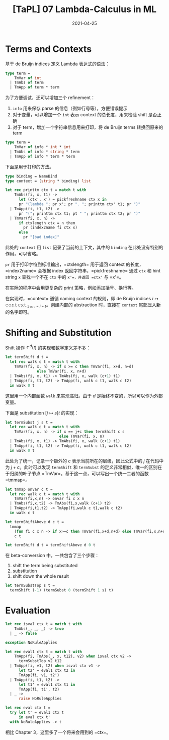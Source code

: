 #+title: [TaPL] 07 Lambda-Calculus in ML
#+date: 2021-04-25
#+hugo_tags: 类型系统 程序语言理论 程序语义 Lambda演算 "de Bruijn"
#+hugo_series: "Types and Programming Languages"

* Terms and Contexts
基于 de Bruijn indices 定义 Lambda 表达式的语法：

#+begin_src ocaml
type term =
    TmVar of int
  | TmAbs of term
  | TmApp of term * term
#+end_src

为了方便调试，还可以增加三个 refinement：

1. =info= 用来保存 parse 的信息（例如行号等），方便错误提示
2. 对于变量，可以增加一个 =int= 表示 context 的总长度，用来检验 shift 是否正确
3. 对于 term，增加一个字符串信息用来打印，将 de Bruijn terms 转换回原来的 term

#+begin_src ocaml
type term =
    TmVar of info * int * int
  | TmAbs of info * string * term
  | TmApp of info * term * term
#+end_src

下面是用于打印的方法。

#+begin_src ocaml
type binding = NameBind
type context = (string * binding) list

let rec printtm ctx t = match t with
    TmAbs(fi, x, t1) ->
      let (ctx', x') = pickfreshname ctx x in
      pr "(lambda "; pr x'; pr ". "; printtm ctx' t1; pr ")"
  | TmApp(fi, t1, t2) ->
      pr "("; printtm ctx t1; pt " "; printtm ctx t2; pr ")"
  | TmVar(fi, x, n) ->
      if ctxlength ctx = n them
        pr (index2name fi ctx x)
      else
        pr "[bad index]"
#+end_src

此处的 =context= 用 =list= 记录了当前的上下文，其中的 =binding= 在此处没有特别的作用，可以省略。

=pr= 用于打印字符到标准输出，=ctxlength= 用于返回 context 的长度，=index2name= 会根据 index 返回字符串，=pickfreshname= 通过 =ctx= 和 hint string =x= 查找一个不在 =ctx= 中的 =x'=，并返回 =ctx'= 与 =x'=。

在实际的程序中会用更复杂的 print 策略，例如添加括号、换行等。

在实现时，=context= 遵循 naming context 的规则，即 de Bruijn indices \(i \mapsto \operatorname{\mathtt{context}}_{\operatorname{\mathtt{len}} - i - 1}\)。创建内部的 abstraction 时，直接在 =context= 尾部压入新的名字即可。

* Shifting and Substitution
Shift 操作 \(\uparrow^d (t)\) 的实现和数学定义差不多：

#+begin_src ocaml
let termShift d t =
  let rec walk c t = match t with
    TmVar(fi, x, n) -> if x >= c then TmVar(fi, x+d, n+d)
              else TmVar(fi, x, n+d)
  | TmAbs(fi, x, t1) -> TmAbs(fi, x, walk (c+1) t1)
  | TmApp(fi, t1, t2) -> TmApp(fi, walk c t1, walk c t2)
  in walk 0 t
#+end_src

这里用一个内部函数 =walk= 来实现递归。由于 \(d\) 是始终不变的，所以可以作为外部变量。

下面是 substitution \([j \mapsto s]t\) 的实现：

#+begin_src ocaml
let termSubst j s t =
  let rec walk c t = match t with
    TmVar(fi, x, n) -> if x == j+c then termShift c s
                        else TmVar(fi, x, n)
  | TmAbs(fi, x, t1) -> TmAbs(fi, x, walk (c+1) t1)
  | TmApp(fi, t1, t2) -> TmApp(fi, walk c t1, walk c t2)
  in walk 0 t
#+end_src

此处为了统一，记录一个额外的 \(c\) 表示当前所在的层级，因此公式中的 \(j\) 在代码中为 \(j + c\)。此时可以发现 =termShift= 和 =termSubst= 的定义非常相似，唯一的区别在于归纳的叶子节点 =TmVar=。基于这一点，可以写出一个统一二者的函数 =tmmap=。

#+begin_src ocaml
let tmmap onvar c t =
  let rec walk c t = match t with
    TmVar(fi,x,n) -> onvar fi c x n
  | TmAbs(fi,x,t2) -> TmAbs(fi,x,walk (c+1) t2)
  | TmApp(fi,t1,t2) -> TmApp(fi,walk c t1,walk c t2)
  in walk c t

let termShiftAbove d c t =
  tmmap
    (fun fi c x n -> if x>=c then TmVar(fi,x+d,n+d) else TmVar(fi,x,n+d))
    c t

let termShift d t = termShiftAbove d 0 t
#+end_src

在 beta-conversion 中，一共包含了三个步骤：

1. shift the term being substituted
2. substitution
3. shift down the whole result

#+begin_src ocaml
let termSubstTop s t =
  termShift (-1) (termSubst 0 (termShift 1 s) t)
#+end_src

* Evaluation
#+begin_src ocaml
let rec isval ctx t = match t with
    TmAbs(_, _, _) -> true
  | _ -> false

exception NoRuleApplies

let rec eval1 ctx t = match t with
    TmApp(fi, TmAbs(_, x, t12), v2) when isval ctx v2 ->
      termSubstTop v2 t12
  | TmApp(fi, v1, t2) when isval ctx v1 ->
      let t2' = eval1 ctx t2 in
      TmApp(fi, v1, t2')
  | TmApp(fi, t1, t2) ->
      let t1' = eval1 ctx t1 in
      TmApp(fi, t1', t2)
  | _ ->
      raise NoRuleApplies

let rec eval ctx t =
  try let t' = eval1 ctx t
      in eval ctx t'
  with NoRuleApplies -> t
#+end_src

相比 Chapter 3，这里多了一个将来会用到的 =ctx=。
